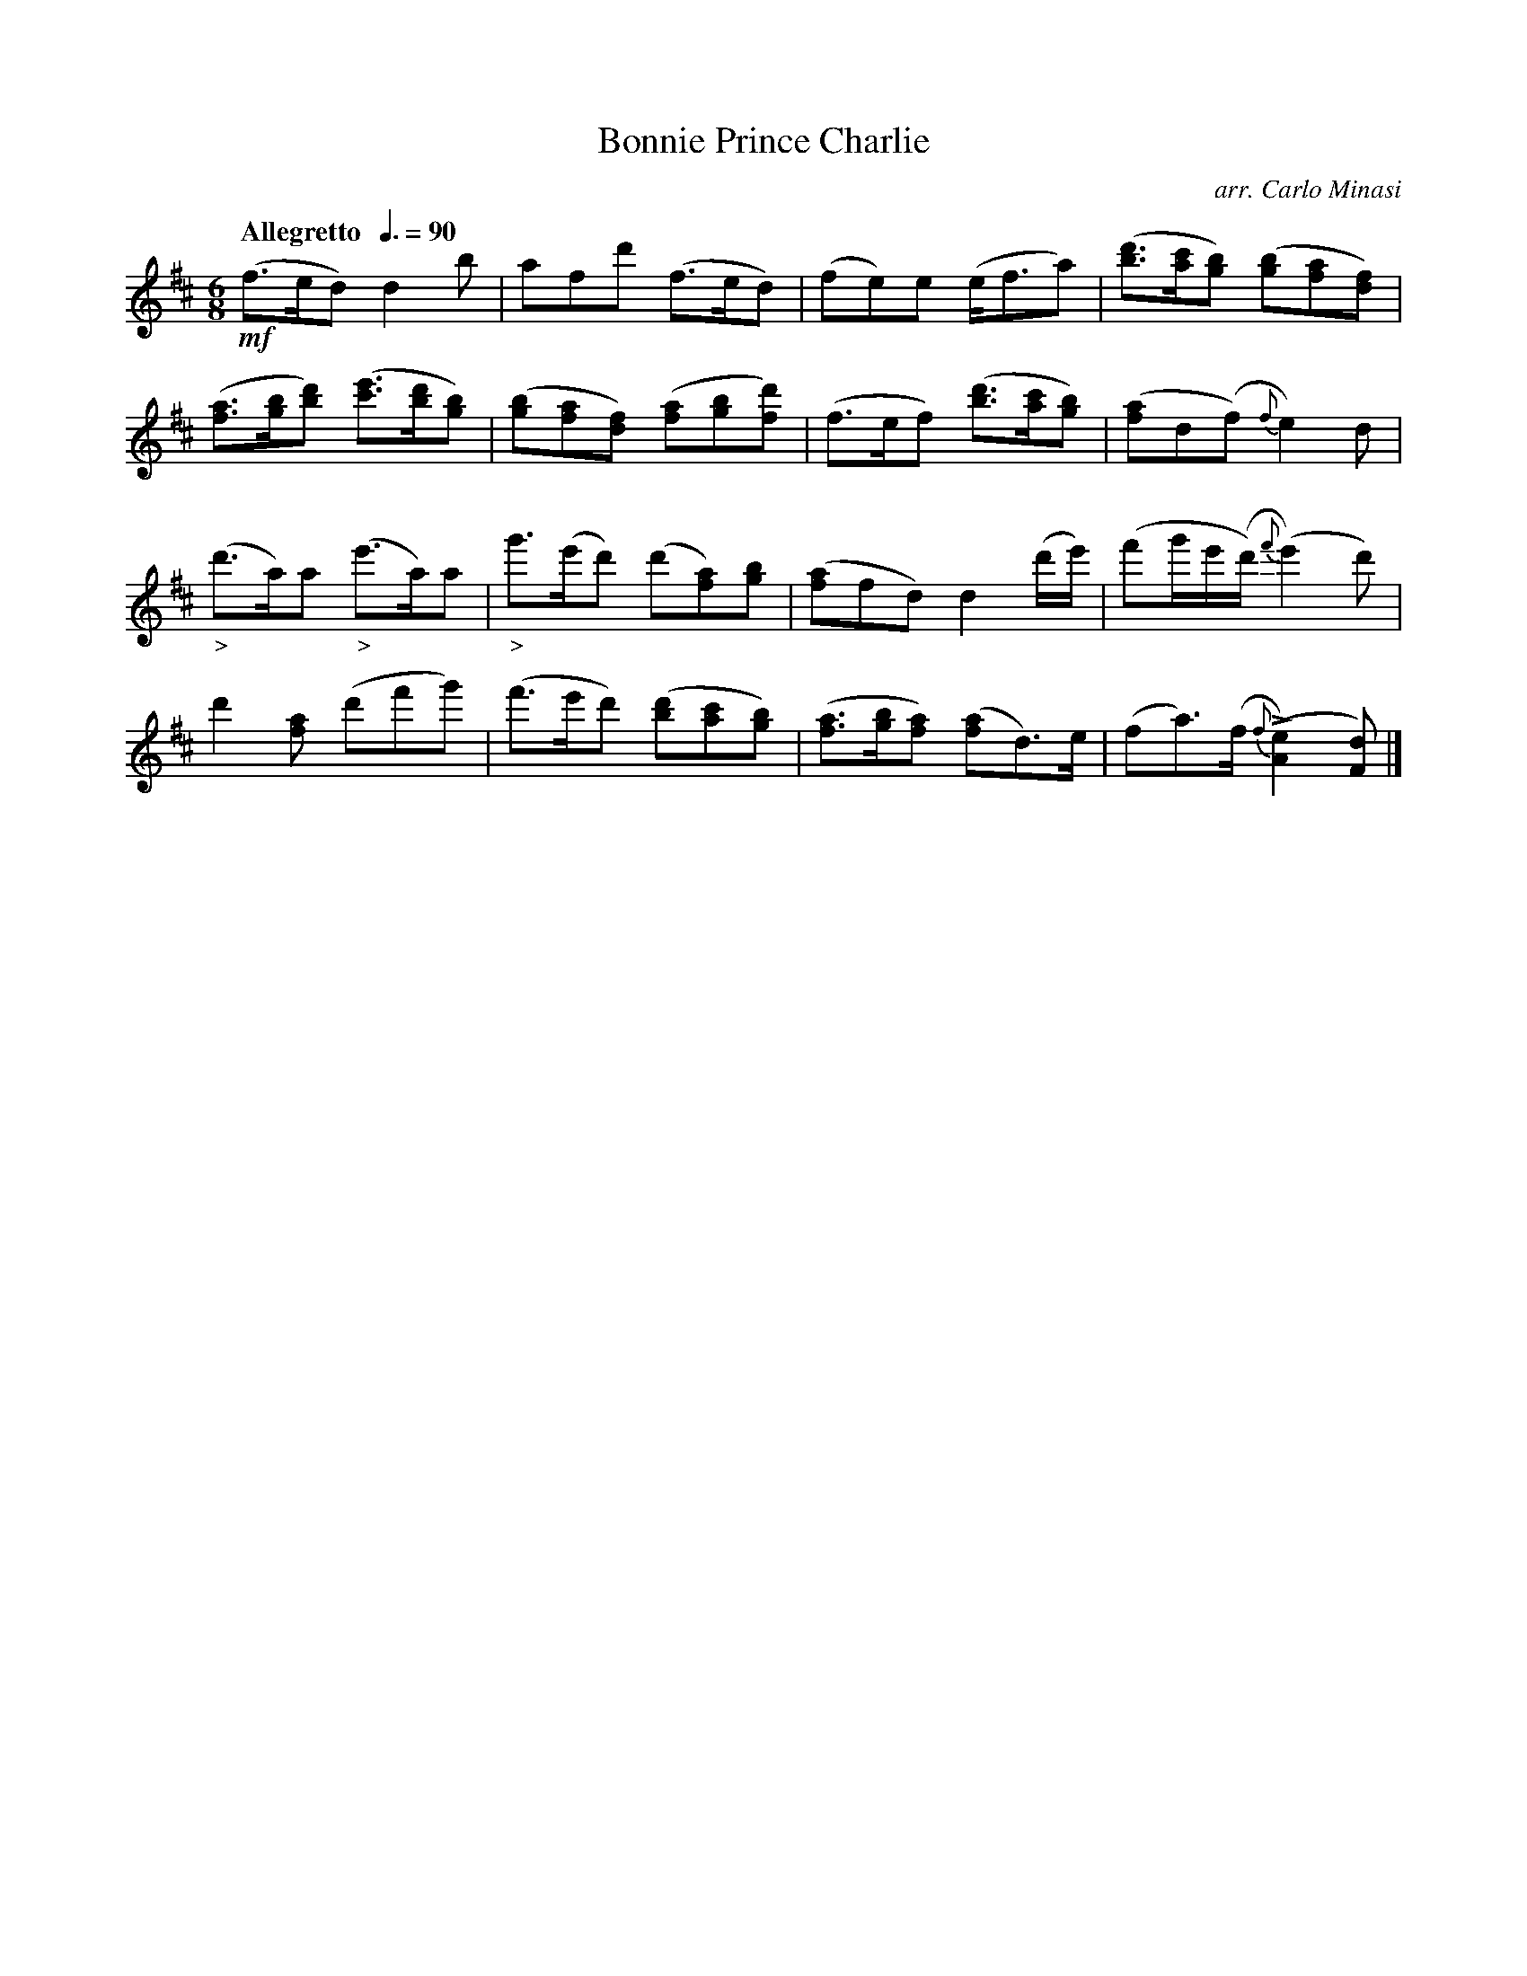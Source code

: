 X:6
T:Bonnie Prince Charlie
C:arr. Carlo Minasi
M:6/8
L:1/8
B:Chappell's One Hundred Scotch Melodies
B:Arranged for the Concertina by Carlo Minasi
Q:"Allegretto  "3/8=90
Z:Peter Dunk 2012
K:D
!mf!(f>ed) d2 b|afd' (f>ed)|(fe)e (e<fa)|\
([d'b]>[c'a][bg]) ([bg][af][fd])|
%
([af]>[bg][d'b]) ([e'c']>[d'b][bg])|([bg][af][fd]) ([af][bg][d'f])|\
(f>ef) ([d'b]>[c'a][bg])|([af]d(f) {f}e2) d|
%
"_>"(d'>a)a "_>"(e'>a)a|"_>"g'>(e'd') (d'[af])[bg]|\
([af]fd) d2 (d'/e'/)|(f'g'/e'/(d'/){f'}(e'2)d')|
%
d'2 [af] (d'f'g')|(f'>e'd') ([d'b][c'a][bg])|\
([af]>[bg][af]) ([af]d)>e|(fa)>(f {f}(L[e2A2]) [dF])|]

